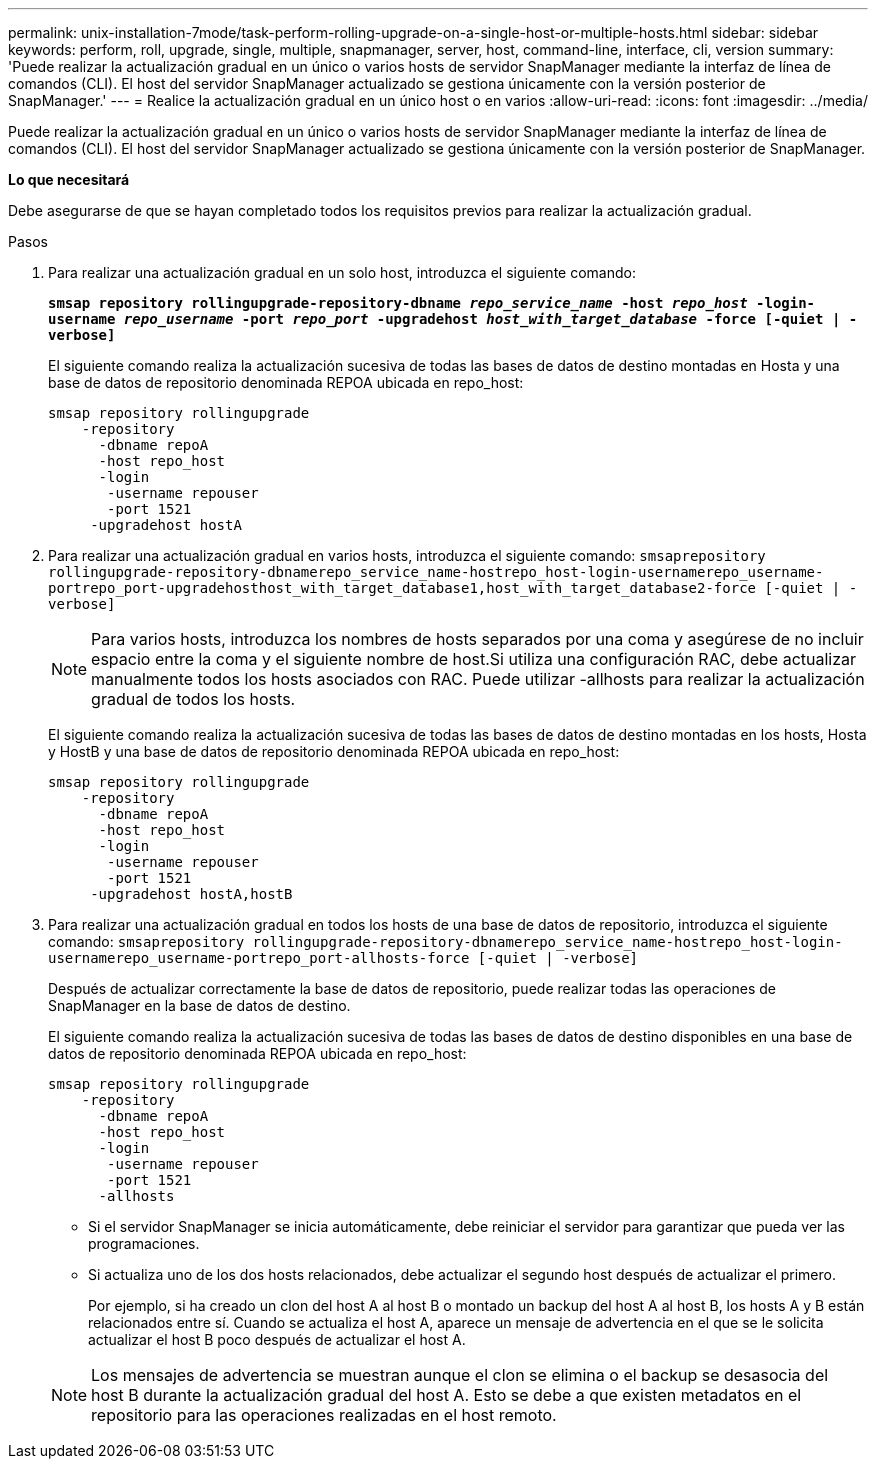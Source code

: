 ---
permalink: unix-installation-7mode/task-perform-rolling-upgrade-on-a-single-host-or-multiple-hosts.html 
sidebar: sidebar 
keywords: perform, roll, upgrade, single, multiple, snapmanager, server, host, command-line, interface, cli, version 
summary: 'Puede realizar la actualización gradual en un único o varios hosts de servidor SnapManager mediante la interfaz de línea de comandos (CLI). El host del servidor SnapManager actualizado se gestiona únicamente con la versión posterior de SnapManager.' 
---
= Realice la actualización gradual en un único host o en varios
:allow-uri-read: 
:icons: font
:imagesdir: ../media/


[role="lead"]
Puede realizar la actualización gradual en un único o varios hosts de servidor SnapManager mediante la interfaz de línea de comandos (CLI). El host del servidor SnapManager actualizado se gestiona únicamente con la versión posterior de SnapManager.

*Lo que necesitará*

Debe asegurarse de que se hayan completado todos los requisitos previos para realizar la actualización gradual.

.Pasos
. Para realizar una actualización gradual en un solo host, introduzca el siguiente comando:
+
`*smsap repository rollingupgrade-repository-dbname _repo_service_name_ -host _repo_host_ -login-username _repo_username_ -port _repo_port_ -upgradehost _host_with_target_database_ -force [-quiet | -verbose]*`

+
El siguiente comando realiza la actualización sucesiva de todas las bases de datos de destino montadas en Hosta y una base de datos de repositorio denominada REPOA ubicada en repo_host:

+
[listing]
----

smsap repository rollingupgrade
    -repository
      -dbname repoA
      -host repo_host
      -login
       -username repouser
       -port 1521
     -upgradehost hostA
----
. Para realizar una actualización gradual en varios hosts, introduzca el siguiente comando: `smsaprepository rollingupgrade-repository-dbnamerepo_service_name-hostrepo_host-login-usernamerepo_username-portrepo_port-upgradehosthost_with_target_database1,host_with_target_database2-force [-quiet | -verbose]`
+

NOTE: Para varios hosts, introduzca los nombres de hosts separados por una coma y asegúrese de no incluir espacio entre la coma y el siguiente nombre de host.Si utiliza una configuración RAC, debe actualizar manualmente todos los hosts asociados con RAC. Puede utilizar -allhosts para realizar la actualización gradual de todos los hosts.

+
El siguiente comando realiza la actualización sucesiva de todas las bases de datos de destino montadas en los hosts, Hosta y HostB y una base de datos de repositorio denominada REPOA ubicada en repo_host:

+
[listing]
----

smsap repository rollingupgrade
    -repository
      -dbname repoA
      -host repo_host
      -login
       -username repouser
       -port 1521
     -upgradehost hostA,hostB
----
. Para realizar una actualización gradual en todos los hosts de una base de datos de repositorio, introduzca el siguiente comando: `smsaprepository rollingupgrade-repository-dbnamerepo_service_name-hostrepo_host-login-usernamerepo_username-portrepo_port-allhosts-force [-quiet | -verbose]`
+
Después de actualizar correctamente la base de datos de repositorio, puede realizar todas las operaciones de SnapManager en la base de datos de destino.

+
El siguiente comando realiza la actualización sucesiva de todas las bases de datos de destino disponibles en una base de datos de repositorio denominada REPOA ubicada en repo_host:

+
[listing]
----

smsap repository rollingupgrade
    -repository
      -dbname repoA
      -host repo_host
      -login
       -username repouser
       -port 1521
      -allhosts
----
+
** Si el servidor SnapManager se inicia automáticamente, debe reiniciar el servidor para garantizar que pueda ver las programaciones.
** Si actualiza uno de los dos hosts relacionados, debe actualizar el segundo host después de actualizar el primero.
+
Por ejemplo, si ha creado un clon del host A al host B o montado un backup del host A al host B, los hosts A y B están relacionados entre sí. Cuando se actualiza el host A, aparece un mensaje de advertencia en el que se le solicita actualizar el host B poco después de actualizar el host A.

+

NOTE: Los mensajes de advertencia se muestran aunque el clon se elimina o el backup se desasocia del host B durante la actualización gradual del host A. Esto se debe a que existen metadatos en el repositorio para las operaciones realizadas en el host remoto.




